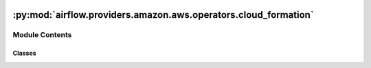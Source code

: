  .. Licensed to the Apache Software Foundation (ASF) under one
    or more contributor license agreements.  See the NOTICE file
    distributed with this work for additional information
    regarding copyright ownership.  The ASF licenses this file
    to you under the Apache License, Version 2.0 (the
    "License"); you may not use this file except in compliance
    with the License.  You may obtain a copy of the License at

 ..   http://www.apache.org/licenses/LICENSE-2.0

 .. Unless required by applicable law or agreed to in writing,
    software distributed under the License is distributed on an
    "AS IS" BASIS, WITHOUT WARRANTIES OR CONDITIONS OF ANY
    KIND, either express or implied.  See the License for the
    specific language governing permissions and limitations
    under the License.

:py:mod:`airflow.providers.amazon.aws.operators.cloud_formation`
================================================================

.. py:module:: airflow.providers.amazon.aws.operators.cloud_formation

.. autoapi-nested-parse::

   This module contains CloudFormation create/delete stack operators.



Module Contents
---------------

Classes
~~~~~~~

.. autoapisummary::

   airflow.providers.amazon.aws.operators.cloud_formation.CloudFormationCreateStackOperator
   airflow.providers.amazon.aws.operators.cloud_formation.CloudFormationDeleteStackOperator




.. py:class:: CloudFormationCreateStackOperator(*, stack_name, cloudformation_parameters, aws_conn_id = 'aws_default', **kwargs)


   Bases: :py:obj:`airflow.models.BaseOperator`

   An operator that creates a CloudFormation stack.

   .. seealso::
       For more information on how to use this operator, take a look at the guide:
       :ref:`howto/operator:CloudFormationCreateStackOperator`

   :param stack_name: stack name (templated)
   :param cloudformation_parameters: parameters to be passed to CloudFormation.
   :param aws_conn_id: aws connection to uses

   .. py:attribute:: template_fields
      :type: Sequence[str]
      :value: ('stack_name', 'cloudformation_parameters')



   .. py:attribute:: template_ext
      :type: Sequence[str]
      :value: ()



   .. py:attribute:: ui_color
      :value: '#6b9659'



   .. py:method:: execute(context)

      Derive when creating an operator.

      Context is the same dictionary used as when rendering jinja templates.

      Refer to get_template_context for more context.



.. py:class:: CloudFormationDeleteStackOperator(*, stack_name, cloudformation_parameters = None, aws_conn_id = 'aws_default', **kwargs)


   Bases: :py:obj:`airflow.models.BaseOperator`

   An operator that deletes a CloudFormation stack.

   :param stack_name: stack name (templated)
   :param cloudformation_parameters: parameters to be passed to CloudFormation.

   .. seealso::
       For more information on how to use this operator, take a look at the guide:
       :ref:`howto/operator:CloudFormationDeleteStackOperator`

   :param aws_conn_id: aws connection to uses

   .. py:attribute:: template_fields
      :type: Sequence[str]
      :value: ('stack_name',)



   .. py:attribute:: template_ext
      :type: Sequence[str]
      :value: ()



   .. py:attribute:: ui_color
      :value: '#1d472b'



   .. py:attribute:: ui_fgcolor
      :value: '#FFF'



   .. py:method:: execute(context)

      Derive when creating an operator.

      Context is the same dictionary used as when rendering jinja templates.

      Refer to get_template_context for more context.
